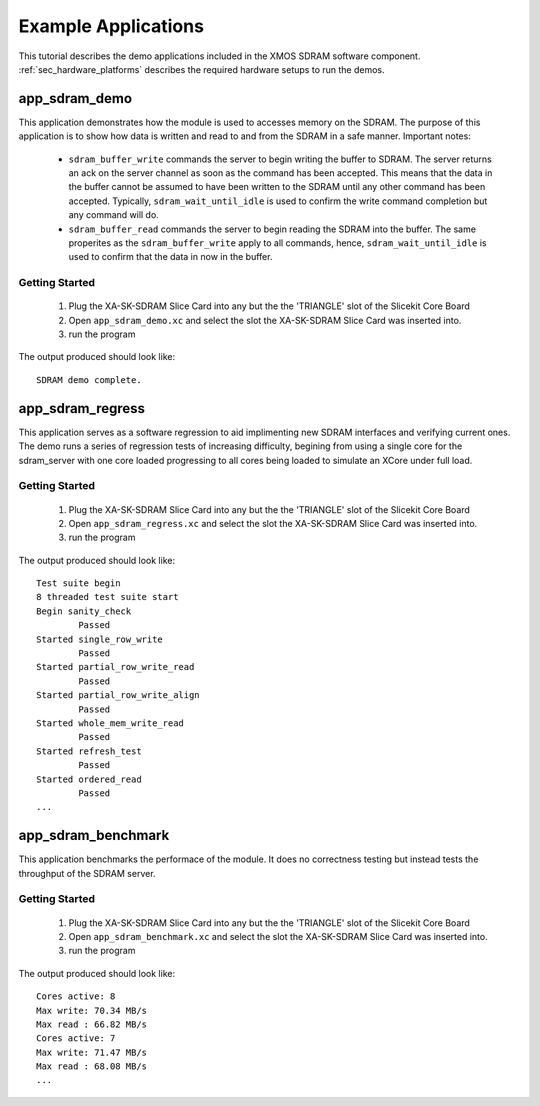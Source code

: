 Example Applications
====================

This tutorial describes the demo applications included in the XMOS SDRAM software component. 
:ref:`sec_hardware_platforms` describes the required hardware setups to run the demos.


app_sdram_demo
--------------

This application demonstrates how the module is used to accesses memory on the SDRAM. The purpose of this application is to show how data is written and read to and from the SDRAM in a safe manner. Important notes:

 - ``sdram_buffer_write`` commands the server to begin writing the buffer to SDRAM. The server returns an ack on the server channel as soon as the command has been accepted. This means that the data in the buffer cannot be assumed to have been written to the SDRAM until any other command has been accepted. Typically, ``sdram_wait_until_idle`` is used to confirm the write command completion but any command will do.
 - ``sdram_buffer_read`` commands the server to begin reading the SDRAM into the buffer. The same properites as the ``sdram_buffer_write`` apply to all commands, hence, ``sdram_wait_until_idle`` is used to confirm that the data in now in the buffer.

Getting Started
+++++++++++++++

   #. Plug the XA-SK-SDRAM Slice Card into any but the the 'TRIANGLE' slot of the Slicekit Core Board 
   #. Open ``app_sdram_demo.xc`` and select the slot the  XA-SK-SDRAM Slice Card was inserted into.
   #. run the program

The output produced should look like:
::
	SDRAM demo complete.


app_sdram_regress
-----------------

This application serves as a software regression to aid implimenting new SDRAM interfaces and verifying current ones. The demo runs a series of regression tests of increasing difficulty, begining from using a single core for the sdram_server with one core loaded progressing to all cores being loaded to simulate an XCore under full load. 

Getting Started
+++++++++++++++

   #. Plug the XA-SK-SDRAM Slice Card into any but the the 'TRIANGLE' slot of the Slicekit Core Board 
   #. Open ``app_sdram_regress.xc`` and select the slot the  XA-SK-SDRAM Slice Card was inserted into.
   #. run the program

The output produced should look like:
::
	Test suite begin
	8 threaded test suite start
	Begin sanity_check
		Passed
	Started single_row_write
		Passed
	Started partial_row_write_read
		Passed
	Started partial_row_write_align
		Passed
	Started whole_mem_write_read
		Passed
	Started refresh_test
		Passed
	Started ordered_read
		Passed
	...

app_sdram_benchmark
-------------------

This application benchmarks the performace of the module. It does no correctness testing but instead tests the throughput of the SDRAM server.  

Getting Started
+++++++++++++++

   #. Plug the XA-SK-SDRAM Slice Card into any but the the 'TRIANGLE' slot of the Slicekit Core Board 
   #. Open ``app_sdram_benchmark.xc`` and select the slot the  XA-SK-SDRAM Slice Card was inserted into.
   #. run the program

The output produced should look like:
::
	Cores active: 8
	Max write: 70.34 MB/s
	Max read : 66.82 MB/s
	Cores active: 7
	Max write: 71.47 MB/s
	Max read : 68.08 MB/s
	...

